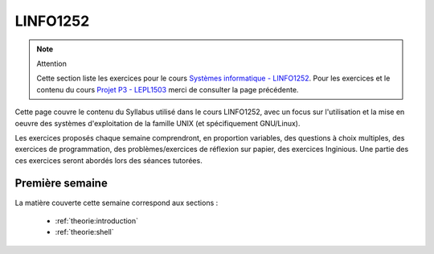 .. -*- coding: utf-8 -*-
.. Copyright |copy| 2020 by Etienne Riviere
.. Ce fichier est distribué sous une licence `creative commons <http://creativecommons.org/licenses/by-sa/3.0/>`_

.. spelling::

   tutorée
   tutorées
   
LINFO1252
=========

.. note:: Attention

  Cette section liste les exercices pour le cours `Systèmes informatique - LINFO1252 <https://uclouvain.be/cours-2020-LINFO1252.html>`_. Pour les exercices et le contenu du cours `Projet P3 - LEPL1503 <https://uclouvain.be/cours-2019-lepl1503>`_ merci de consulter la page précédente.

Cette page couvre le contenu du Syllabus utilisé dans le cours LINFO1252, avec un focus sur l'utilisation et la mise en oeuvre des systèmes d'exploitation de la famille UNIX (et spécifiquement GNU/Linux).

Les exercices proposés chaque semaine comprendront, en proportion variables, des questions à choix multiples, des exercices de programmation, des problèmes/exercices de réflexion sur papier, des exercices Inginious. Une partie des ces exercices seront abordés lors des séances tutorées.

Première semaine
----------------

La matière couverte cette semaine correspond aux sections :

 - :ref:`theorie:introduction`
 - :ref:`theorie:shell`
